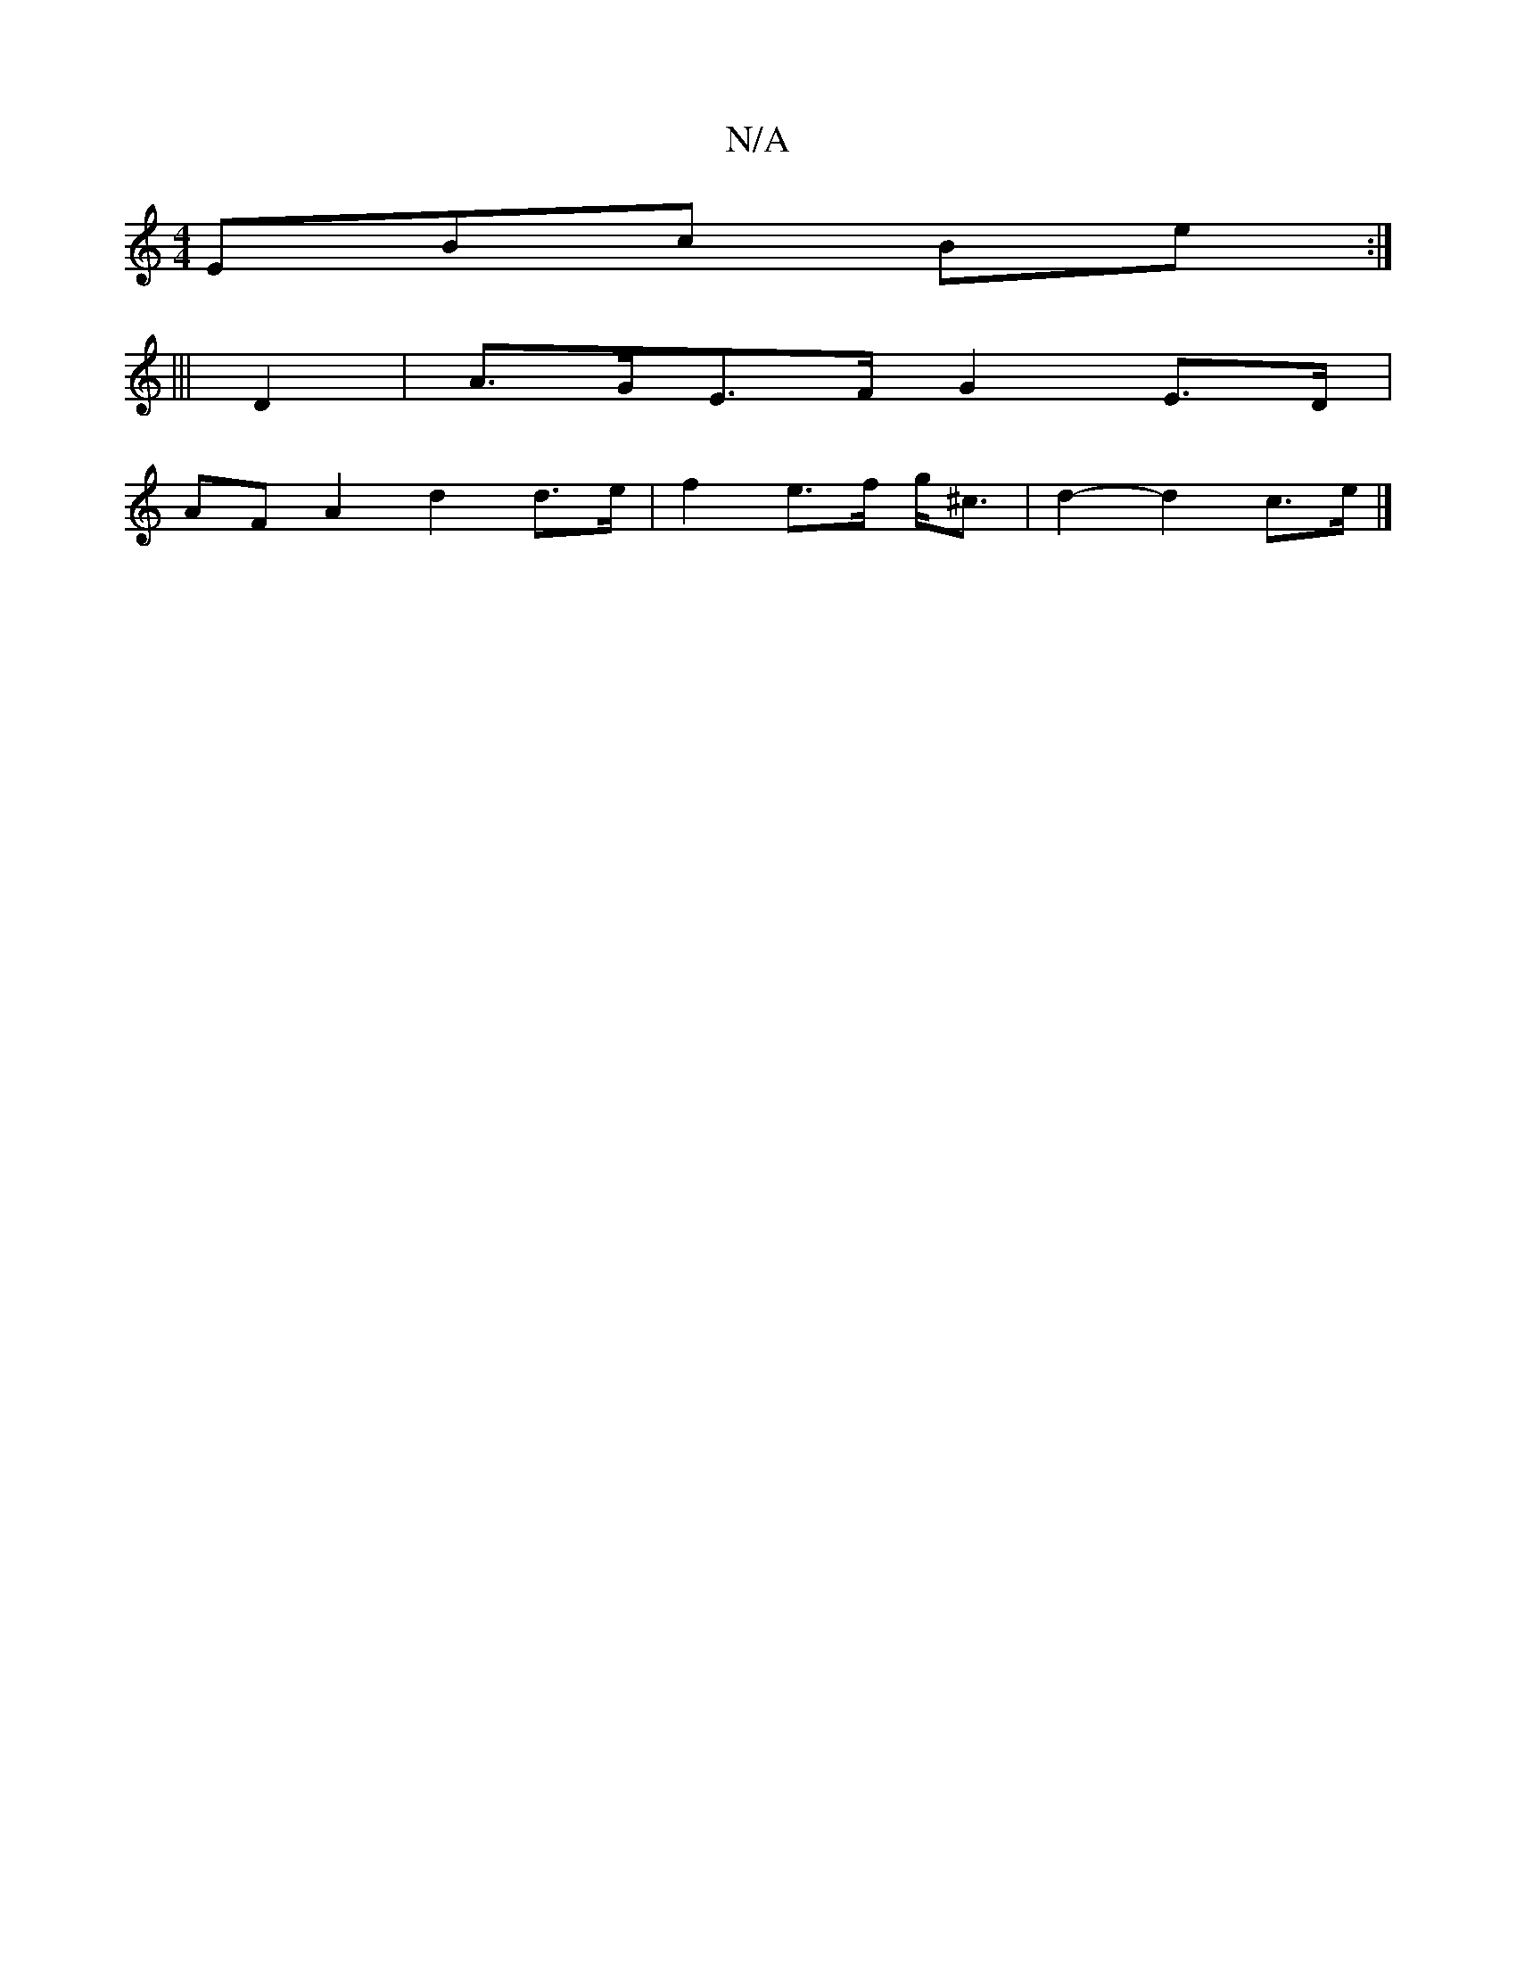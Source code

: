 X:1
T:N/A
M:4/4
R:N/A
K:Cmajor
EBc Be:|
|||
K2 D2 |A>GE>F G2 E>D|
AF A2 d2 d>e|f2 e>f g<^c | d2- d2 c>e |]

ab |2 ge dc d/2e/2d | e2 E AFA |
[1 "A7"cEA ~E3|"C#m"ed de f2 | g2e3d | d2 f2 e2 e2:|
|:"A"a6-|e2 d2 D2|"Am"AG F2 GE|
DG BD